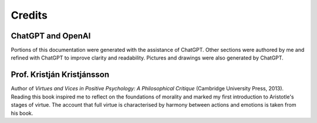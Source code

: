 #########
 Credits
#########

********************
 ChatGPT and OpenAI
********************

Portions of this documentation were generated with the assistance of
ChatGPT. Other sections were authored by me and refined with
ChatGPT to improve clarity and readability. Pictures and drawings were
also generated by ChatGPT.

****************************
 Prof. Kristján Kristjánsson
****************************

Author of *Virtues and Vices in Positive Psychology: A Philosophical
Critique* (Cambridge University Press, 2013). Reading this book inspired
me to reflect on the foundations of morality and marked my first
introduction to Aristotle's stages of virtue. The account that full
virtue is characterised by harmony between actions and emotions is taken
from his book.
